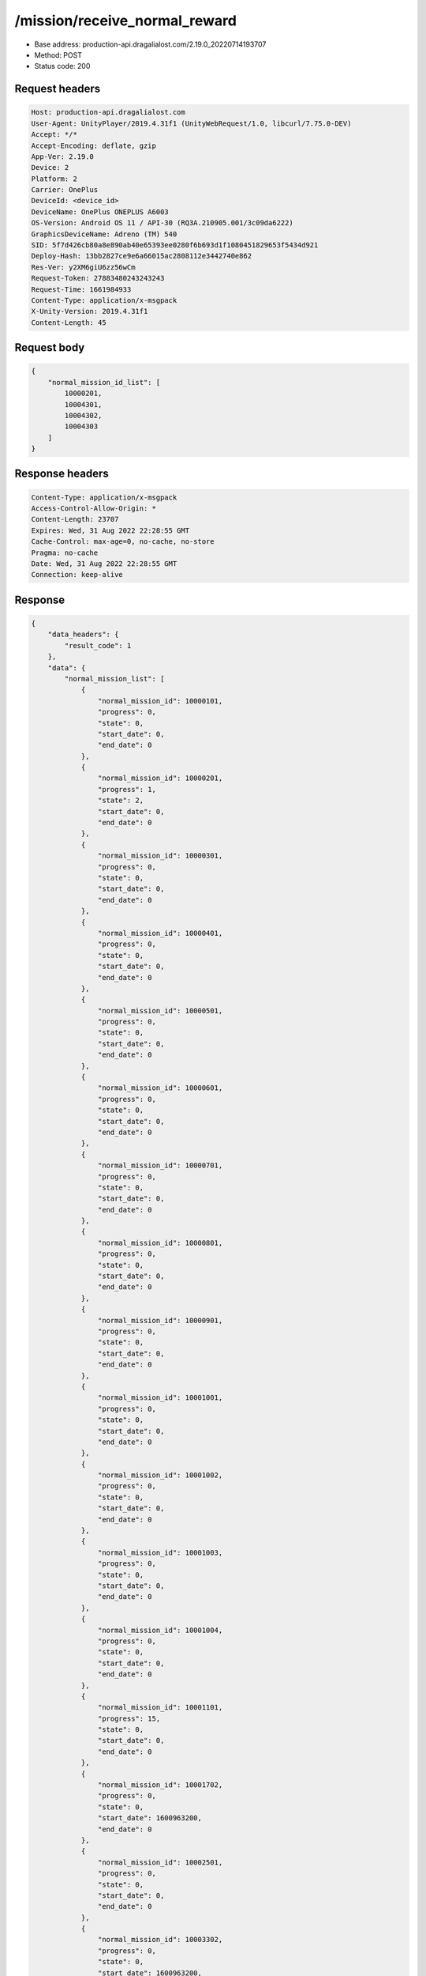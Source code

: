 /mission/receive_normal_reward
============================================================

- Base address: production-api.dragalialost.com/2.19.0_20220714193707
- Method: POST
- Status code: 200

Request headers
----------------

.. code-block:: text

	Host: production-api.dragalialost.com
	User-Agent: UnityPlayer/2019.4.31f1 (UnityWebRequest/1.0, libcurl/7.75.0-DEV)
	Accept: */*
	Accept-Encoding: deflate, gzip
	App-Ver: 2.19.0
	Device: 2
	Platform: 2
	Carrier: OnePlus
	DeviceId: <device_id>
	DeviceName: OnePlus ONEPLUS A6003
	OS-Version: Android OS 11 / API-30 (RQ3A.210905.001/3c09da6222)
	GraphicsDeviceName: Adreno (TM) 540
	SID: 5f7d426cb80a8e890ab40e65393ee0280f6b693d1f1080451829653f5434d921
	Deploy-Hash: 13bb2827ce9e6a66015ac2808112e3442740e862
	Res-Ver: y2XM6giU6zz56wCm
	Request-Token: 27883480243243243
	Request-Time: 1661984933
	Content-Type: application/x-msgpack
	X-Unity-Version: 2019.4.31f1
	Content-Length: 45


Request body
----------------

.. code-block:: json

	{
	    "normal_mission_id_list": [
	        10000201,
	        10004301,
	        10004302,
	        10004303
	    ]
	}

Response headers
----------------

.. code-block:: text

	Content-Type: application/x-msgpack
	Access-Control-Allow-Origin: *
	Content-Length: 23707
	Expires: Wed, 31 Aug 2022 22:28:55 GMT
	Cache-Control: max-age=0, no-cache, no-store
	Pragma: no-cache
	Date: Wed, 31 Aug 2022 22:28:55 GMT
	Connection: keep-alive


Response
----------------

.. code-block:: json

	{
	    "data_headers": {
	        "result_code": 1
	    },
	    "data": {
	        "normal_mission_list": [
	            {
	                "normal_mission_id": 10000101,
	                "progress": 0,
	                "state": 0,
	                "start_date": 0,
	                "end_date": 0
	            },
	            {
	                "normal_mission_id": 10000201,
	                "progress": 1,
	                "state": 2,
	                "start_date": 0,
	                "end_date": 0
	            },
	            {
	                "normal_mission_id": 10000301,
	                "progress": 0,
	                "state": 0,
	                "start_date": 0,
	                "end_date": 0
	            },
	            {
	                "normal_mission_id": 10000401,
	                "progress": 0,
	                "state": 0,
	                "start_date": 0,
	                "end_date": 0
	            },
	            {
	                "normal_mission_id": 10000501,
	                "progress": 0,
	                "state": 0,
	                "start_date": 0,
	                "end_date": 0
	            },
	            {
	                "normal_mission_id": 10000601,
	                "progress": 0,
	                "state": 0,
	                "start_date": 0,
	                "end_date": 0
	            },
	            {
	                "normal_mission_id": 10000701,
	                "progress": 0,
	                "state": 0,
	                "start_date": 0,
	                "end_date": 0
	            },
	            {
	                "normal_mission_id": 10000801,
	                "progress": 0,
	                "state": 0,
	                "start_date": 0,
	                "end_date": 0
	            },
	            {
	                "normal_mission_id": 10000901,
	                "progress": 0,
	                "state": 0,
	                "start_date": 0,
	                "end_date": 0
	            },
	            {
	                "normal_mission_id": 10001001,
	                "progress": 0,
	                "state": 0,
	                "start_date": 0,
	                "end_date": 0
	            },
	            {
	                "normal_mission_id": 10001002,
	                "progress": 0,
	                "state": 0,
	                "start_date": 0,
	                "end_date": 0
	            },
	            {
	                "normal_mission_id": 10001003,
	                "progress": 0,
	                "state": 0,
	                "start_date": 0,
	                "end_date": 0
	            },
	            {
	                "normal_mission_id": 10001004,
	                "progress": 0,
	                "state": 0,
	                "start_date": 0,
	                "end_date": 0
	            },
	            {
	                "normal_mission_id": 10001101,
	                "progress": 15,
	                "state": 0,
	                "start_date": 0,
	                "end_date": 0
	            },
	            {
	                "normal_mission_id": 10001702,
	                "progress": 0,
	                "state": 0,
	                "start_date": 1600963200,
	                "end_date": 0
	            },
	            {
	                "normal_mission_id": 10002501,
	                "progress": 0,
	                "state": 0,
	                "start_date": 0,
	                "end_date": 0
	            },
	            {
	                "normal_mission_id": 10003302,
	                "progress": 0,
	                "state": 0,
	                "start_date": 1600963200,
	                "end_date": 0
	            },
	            {
	                "normal_mission_id": 10004301,
	                "progress": 500,
	                "state": 2,
	                "start_date": 0,
	                "end_date": 0
	            },
	            {
	                "normal_mission_id": 10004302,
	                "progress": 1000,
	                "state": 2,
	                "start_date": 0,
	                "end_date": 0
	            },
	            {
	                "normal_mission_id": 10004303,
	                "progress": 1500,
	                "state": 2,
	                "start_date": 0,
	                "end_date": 0
	            },
	            {
	                "normal_mission_id": 10004304,
	                "progress": 1729,
	                "state": 0,
	                "start_date": 0,
	                "end_date": 0
	            },
	            {
	                "normal_mission_id": 10004601,
	                "progress": 0,
	                "state": 0,
	                "start_date": 0,
	                "end_date": 0
	            },
	            {
	                "normal_mission_id": 10004701,
	                "progress": 0,
	                "state": 0,
	                "start_date": 0,
	                "end_date": 0
	            },
	            {
	                "normal_mission_id": 10004801,
	                "progress": 0,
	                "state": 0,
	                "start_date": 0,
	                "end_date": 0
	            },
	            {
	                "normal_mission_id": 10004901,
	                "progress": 0,
	                "state": 0,
	                "start_date": 0,
	                "end_date": 0
	            },
	            {
	                "normal_mission_id": 10005002,
	                "progress": 0,
	                "state": 0,
	                "start_date": 1588053600,
	                "end_date": 0
	            },
	            {
	                "normal_mission_id": 10005101,
	                "progress": 0,
	                "state": 0,
	                "start_date": 0,
	                "end_date": 0
	            },
	            {
	                "normal_mission_id": 10005201,
	                "progress": 0,
	                "state": 0,
	                "start_date": 0,
	                "end_date": 0
	            },
	            {
	                "normal_mission_id": 10005301,
	                "progress": 0,
	                "state": 0,
	                "start_date": 0,
	                "end_date": 0
	            },
	            {
	                "normal_mission_id": 10006001,
	                "progress": 0,
	                "state": 0,
	                "start_date": 0,
	                "end_date": 0
	            },
	            {
	                "normal_mission_id": 10006101,
	                "progress": 0,
	                "state": 0,
	                "start_date": 0,
	                "end_date": 0
	            },
	            {
	                "normal_mission_id": 10006201,
	                "progress": 0,
	                "state": 0,
	                "start_date": 0,
	                "end_date": 0
	            },
	            {
	                "normal_mission_id": 10006301,
	                "progress": 0,
	                "state": 0,
	                "start_date": 0,
	                "end_date": 0
	            },
	            {
	                "normal_mission_id": 10006401,
	                "progress": 0,
	                "state": 0,
	                "start_date": 0,
	                "end_date": 0
	            },
	            {
	                "normal_mission_id": 10006501,
	                "progress": 0,
	                "state": 0,
	                "start_date": 0,
	                "end_date": 0
	            },
	            {
	                "normal_mission_id": 10006601,
	                "progress": 0,
	                "state": 0,
	                "start_date": 0,
	                "end_date": 0
	            },
	            {
	                "normal_mission_id": 10006691,
	                "progress": 0,
	                "state": 0,
	                "start_date": 1585288800,
	                "end_date": 0
	            },
	            {
	                "normal_mission_id": 10007291,
	                "progress": 0,
	                "state": 0,
	                "start_date": 1585288800,
	                "end_date": 0
	            },
	            {
	                "normal_mission_id": 10007301,
	                "progress": 0,
	                "state": 0,
	                "start_date": 0,
	                "end_date": 0
	            },
	            {
	                "normal_mission_id": 10007391,
	                "progress": 0,
	                "state": 0,
	                "start_date": 1585288800,
	                "end_date": 0
	            },
	            {
	                "normal_mission_id": 10007601,
	                "progress": 0,
	                "state": 0,
	                "start_date": 0,
	                "end_date": 0
	            },
	            {
	                "normal_mission_id": 10007701,
	                "progress": 0,
	                "state": 0,
	                "start_date": 0,
	                "end_date": 0
	            },
	            {
	                "normal_mission_id": 10007801,
	                "progress": 0,
	                "state": 0,
	                "start_date": 0,
	                "end_date": 0
	            },
	            {
	                "normal_mission_id": 10007901,
	                "progress": 0,
	                "state": 0,
	                "start_date": 0,
	                "end_date": 0
	            },
	            {
	                "normal_mission_id": 10008001,
	                "progress": 0,
	                "state": 0,
	                "start_date": 0,
	                "end_date": 0
	            },
	            {
	                "normal_mission_id": 10008101,
	                "progress": 0,
	                "state": 0,
	                "start_date": 0,
	                "end_date": 0
	            },
	            {
	                "normal_mission_id": 10008201,
	                "progress": 0,
	                "state": 0,
	                "start_date": 0,
	                "end_date": 0
	            },
	            {
	                "normal_mission_id": 10008301,
	                "progress": 0,
	                "state": 0,
	                "start_date": 0,
	                "end_date": 0
	            },
	            {
	                "normal_mission_id": 10008401,
	                "progress": 0,
	                "state": 0,
	                "start_date": 0,
	                "end_date": 0
	            },
	            {
	                "normal_mission_id": 10008501,
	                "progress": 0,
	                "state": 0,
	                "start_date": 0,
	                "end_date": 0
	            },
	            {
	                "normal_mission_id": 10008601,
	                "progress": 0,
	                "state": 0,
	                "start_date": 0,
	                "end_date": 0
	            },
	            {
	                "normal_mission_id": 10008701,
	                "progress": 0,
	                "state": 0,
	                "start_date": 0,
	                "end_date": 0
	            },
	            {
	                "normal_mission_id": 10008801,
	                "progress": 0,
	                "state": 0,
	                "start_date": 0,
	                "end_date": 0
	            },
	            {
	                "normal_mission_id": 10008901,
	                "progress": 0,
	                "state": 0,
	                "start_date": 1555567200,
	                "end_date": 0
	            },
	            {
	                "normal_mission_id": 10009001,
	                "progress": 0,
	                "state": 0,
	                "start_date": 0,
	                "end_date": 0
	            },
	            {
	                "normal_mission_id": 10009101,
	                "progress": 0,
	                "state": 0,
	                "start_date": 1564120800,
	                "end_date": 0
	            },
	            {
	                "normal_mission_id": 10009201,
	                "progress": 0,
	                "state": 0,
	                "start_date": 1568872800,
	                "end_date": 0
	            },
	            {
	                "normal_mission_id": 10009301,
	                "progress": 0,
	                "state": 0,
	                "start_date": 0,
	                "end_date": 0
	            },
	            {
	                "normal_mission_id": 10010001,
	                "progress": 0,
	                "state": 0,
	                "start_date": 1568268000,
	                "end_date": 0
	            },
	            {
	                "normal_mission_id": 10010101,
	                "progress": 0,
	                "state": 0,
	                "start_date": 1560924000,
	                "end_date": 0
	            },
	            {
	                "normal_mission_id": 10010201,
	                "progress": 0,
	                "state": 0,
	                "start_date": 1560924000,
	                "end_date": 0
	            },
	            {
	                "normal_mission_id": 10010301,
	                "progress": 0,
	                "state": 0,
	                "start_date": 1560924000,
	                "end_date": 0
	            },
	            {
	                "normal_mission_id": 10010401,
	                "progress": 0,
	                "state": 0,
	                "start_date": 1560924000,
	                "end_date": 0
	            },
	            {
	                "normal_mission_id": 10010501,
	                "progress": 0,
	                "state": 0,
	                "start_date": 1560924000,
	                "end_date": 0
	            },
	            {
	                "normal_mission_id": 10010601,
	                "progress": 0,
	                "state": 0,
	                "start_date": 1560924000,
	                "end_date": 0
	            },
	            {
	                "normal_mission_id": 10010701,
	                "progress": 0,
	                "state": 0,
	                "start_date": 1560924000,
	                "end_date": 0
	            },
	            {
	                "normal_mission_id": 10010801,
	                "progress": 0,
	                "state": 0,
	                "start_date": 1563602400,
	                "end_date": 0
	            },
	            {
	                "normal_mission_id": 10010901,
	                "progress": 0,
	                "state": 0,
	                "start_date": 1563170400,
	                "end_date": 0
	            },
	            {
	                "normal_mission_id": 10011001,
	                "progress": 0,
	                "state": 0,
	                "start_date": 1563170400,
	                "end_date": 0
	            },
	            {
	                "normal_mission_id": 10011101,
	                "progress": 0,
	                "state": 0,
	                "start_date": 1563170400,
	                "end_date": 0
	            },
	            {
	                "normal_mission_id": 10011801,
	                "progress": 0,
	                "state": 0,
	                "start_date": 1563170400,
	                "end_date": 0
	            },
	            {
	                "normal_mission_id": 10011901,
	                "progress": 0,
	                "state": 0,
	                "start_date": 1563170400,
	                "end_date": 0
	            },
	            {
	                "normal_mission_id": 10012001,
	                "progress": 0,
	                "state": 0,
	                "start_date": 1563170400,
	                "end_date": 0
	            },
	            {
	                "normal_mission_id": 10012301,
	                "progress": 1,
	                "state": 0,
	                "start_date": 1563602400,
	                "end_date": 0
	            },
	            {
	                "normal_mission_id": 10012501,
	                "progress": 0,
	                "state": 0,
	                "start_date": 1564466400,
	                "end_date": 0
	            },
	            {
	                "normal_mission_id": 10012601,
	                "progress": 0,
	                "state": 0,
	                "start_date": 1568872800,
	                "end_date": 0
	            },
	            {
	                "normal_mission_id": 10012702,
	                "progress": 0,
	                "state": 0,
	                "start_date": 1568268000,
	                "end_date": 0
	            },
	            {
	                "normal_mission_id": 10012801,
	                "progress": 0,
	                "state": 0,
	                "start_date": 1569564000,
	                "end_date": 0
	            },
	            {
	                "normal_mission_id": 10012901,
	                "progress": 0,
	                "state": 0,
	                "start_date": 1569564000,
	                "end_date": 0
	            },
	            {
	                "normal_mission_id": 10013001,
	                "progress": 0,
	                "state": 0,
	                "start_date": 1570773600,
	                "end_date": 0
	            },
	            {
	                "normal_mission_id": 10013101,
	                "progress": 0,
	                "state": 0,
	                "start_date": 1570773600,
	                "end_date": 0
	            },
	            {
	                "normal_mission_id": 10013201,
	                "progress": 0,
	                "state": 0,
	                "start_date": 1570773600,
	                "end_date": 0
	            },
	            {
	                "normal_mission_id": 10013301,
	                "progress": 0,
	                "state": 0,
	                "start_date": 1570773600,
	                "end_date": 0
	            },
	            {
	                "normal_mission_id": 10013401,
	                "progress": 0,
	                "state": 0,
	                "start_date": 1570773600,
	                "end_date": 0
	            },
	            {
	                "normal_mission_id": 10013501,
	                "progress": 0,
	                "state": 0,
	                "start_date": 1570773600,
	                "end_date": 0
	            },
	            {
	                "normal_mission_id": 10013612,
	                "progress": 0,
	                "state": 0,
	                "start_date": 1576476000,
	                "end_date": 0
	            },
	            {
	                "normal_mission_id": 10013613,
	                "progress": 0,
	                "state": 0,
	                "start_date": 1576476000,
	                "end_date": 0
	            },
	            {
	                "normal_mission_id": 10013901,
	                "progress": 0,
	                "state": 0,
	                "start_date": 1577340000,
	                "end_date": 0
	            },
	            {
	                "normal_mission_id": 10014001,
	                "progress": 0,
	                "state": 0,
	                "start_date": 1582869600,
	                "end_date": 0
	            },
	            {
	                "normal_mission_id": 10014101,
	                "progress": 0,
	                "state": 0,
	                "start_date": 1588053600,
	                "end_date": 0
	            },
	            {
	                "normal_mission_id": 10014201,
	                "progress": 0,
	                "state": 0,
	                "start_date": 1593151200,
	                "end_date": 0
	            },
	            {
	                "normal_mission_id": 10014301,
	                "progress": 0,
	                "state": 0,
	                "start_date": 1598594400,
	                "end_date": 0
	            },
	            {
	                "normal_mission_id": 10014401,
	                "progress": 0,
	                "state": 0,
	                "start_date": 1598594400,
	                "end_date": 0
	            },
	            {
	                "normal_mission_id": 10014801,
	                "progress": 0,
	                "state": 0,
	                "start_date": 1585288800,
	                "end_date": 0
	            },
	            {
	                "normal_mission_id": 10014901,
	                "progress": 0,
	                "state": 0,
	                "start_date": 1585288800,
	                "end_date": 0
	            },
	            {
	                "normal_mission_id": 10015001,
	                "progress": 0,
	                "state": 0,
	                "start_date": 1577340000,
	                "end_date": 0
	            },
	            {
	                "normal_mission_id": 10015101,
	                "progress": 0,
	                "state": 0,
	                "start_date": 1595916000,
	                "end_date": 0
	            },
	            {
	                "normal_mission_id": 10015201,
	                "progress": 0,
	                "state": 0,
	                "start_date": 1602223200,
	                "end_date": 0
	            },
	            {
	                "normal_mission_id": 10015301,
	                "progress": 0,
	                "state": 0,
	                "start_date": 1603778400,
	                "end_date": 0
	            },
	            {
	                "normal_mission_id": 10015401,
	                "progress": 0,
	                "state": 0,
	                "start_date": 1605074400,
	                "end_date": 0
	            },
	            {
	                "normal_mission_id": 10015501,
	                "progress": 0,
	                "state": 0,
	                "start_date": 1605074400,
	                "end_date": 0
	            },
	            {
	                "normal_mission_id": 10015601,
	                "progress": 0,
	                "state": 0,
	                "start_date": 1606456800,
	                "end_date": 0
	            },
	            {
	                "normal_mission_id": 10015602,
	                "progress": 0,
	                "state": 0,
	                "start_date": 1611727200,
	                "end_date": 0
	            },
	            {
	                "normal_mission_id": 10015603,
	                "progress": 0,
	                "state": 0,
	                "start_date": 1616738400,
	                "end_date": 0
	            },
	            {
	                "normal_mission_id": 10015604,
	                "progress": 0,
	                "state": 0,
	                "start_date": 1622181600,
	                "end_date": 0
	            },
	            {
	                "normal_mission_id": 10015605,
	                "progress": 0,
	                "state": 0,
	                "start_date": 1606456800,
	                "end_date": 0
	            },
	            {
	                "normal_mission_id": 10015701,
	                "progress": 0,
	                "state": 0,
	                "start_date": 1606456800,
	                "end_date": 0
	            },
	            {
	                "normal_mission_id": 10015801,
	                "progress": 0,
	                "state": 0,
	                "start_date": 1606456800,
	                "end_date": 0
	            },
	            {
	                "normal_mission_id": 10015802,
	                "progress": 0,
	                "state": 0,
	                "start_date": 1611727200,
	                "end_date": 0
	            },
	            {
	                "normal_mission_id": 10015803,
	                "progress": 0,
	                "state": 0,
	                "start_date": 1616738400,
	                "end_date": 0
	            },
	            {
	                "normal_mission_id": 10015804,
	                "progress": 0,
	                "state": 0,
	                "start_date": 1622181600,
	                "end_date": 0
	            },
	            {
	                "normal_mission_id": 10015805,
	                "progress": 0,
	                "state": 0,
	                "start_date": 1606456800,
	                "end_date": 0
	            },
	            {
	                "normal_mission_id": 10015901,
	                "progress": 0,
	                "state": 0,
	                "start_date": 1606456800,
	                "end_date": 0
	            },
	            {
	                "normal_mission_id": 10016001,
	                "progress": 0,
	                "state": 0,
	                "start_date": 1606456800,
	                "end_date": 0
	            },
	            {
	                "normal_mission_id": 10016101,
	                "progress": 0,
	                "state": 0,
	                "start_date": 1619762400,
	                "end_date": 0
	            },
	            {
	                "normal_mission_id": 10016201,
	                "progress": 0,
	                "state": 0,
	                "start_date": 1614924000,
	                "end_date": 0
	            },
	            {
	                "normal_mission_id": 10016301,
	                "progress": 0,
	                "state": 0,
	                "start_date": 1635487200,
	                "end_date": 0
	            },
	            {
	                "normal_mission_id": 10016401,
	                "progress": 0,
	                "state": 0,
	                "start_date": 1625205600,
	                "end_date": 0
	            },
	            {
	                "normal_mission_id": 10016501,
	                "progress": 0,
	                "state": 0,
	                "start_date": 1615528800,
	                "end_date": 0
	            },
	            {
	                "normal_mission_id": 10016601,
	                "progress": 0,
	                "state": 0,
	                "start_date": 1635487200,
	                "end_date": 0
	            },
	            {
	                "normal_mission_id": 10016701,
	                "progress": 0,
	                "state": 0,
	                "start_date": 1619762400,
	                "end_date": 0
	            },
	            {
	                "normal_mission_id": 10016801,
	                "progress": 0,
	                "state": 0,
	                "start_date": 1614924000,
	                "end_date": 0
	            },
	            {
	                "normal_mission_id": 10016901,
	                "progress": 0,
	                "state": 0,
	                "start_date": 1635487200,
	                "end_date": 0
	            },
	            {
	                "normal_mission_id": 10017001,
	                "progress": 0,
	                "state": 0,
	                "start_date": 1625205600,
	                "end_date": 0
	            },
	            {
	                "normal_mission_id": 10017101,
	                "progress": 0,
	                "state": 0,
	                "start_date": 1615528800,
	                "end_date": 0
	            },
	            {
	                "normal_mission_id": 10017201,
	                "progress": 0,
	                "state": 0,
	                "start_date": 1635487200,
	                "end_date": 0
	            },
	            {
	                "normal_mission_id": 10017301,
	                "progress": 0,
	                "state": 0,
	                "start_date": 1617256800,
	                "end_date": 0
	            },
	            {
	                "normal_mission_id": 10017401,
	                "progress": 0,
	                "state": 0,
	                "start_date": 1636956000,
	                "end_date": 0
	            },
	            {
	                "normal_mission_id": 10017402,
	                "progress": 0,
	                "state": 0,
	                "start_date": 1636956000,
	                "end_date": 0
	            },
	            {
	                "normal_mission_id": 10017403,
	                "progress": 0,
	                "state": 0,
	                "start_date": 1636956000,
	                "end_date": 0
	            },
	            {
	                "normal_mission_id": 10017404,
	                "progress": 0,
	                "state": 0,
	                "start_date": 1636956000,
	                "end_date": 0
	            },
	            {
	                "normal_mission_id": 10017405,
	                "progress": 0,
	                "state": 0,
	                "start_date": 1636956000,
	                "end_date": 0
	            },
	            {
	                "normal_mission_id": 10017501,
	                "progress": 0,
	                "state": 0,
	                "start_date": 1636956000,
	                "end_date": 0
	            },
	            {
	                "normal_mission_id": 10017601,
	                "progress": 0,
	                "state": 0,
	                "start_date": 1636956000,
	                "end_date": 0
	            },
	            {
	                "normal_mission_id": 10017602,
	                "progress": 0,
	                "state": 0,
	                "start_date": 1636956000,
	                "end_date": 0
	            },
	            {
	                "normal_mission_id": 10017603,
	                "progress": 0,
	                "state": 0,
	                "start_date": 1636956000,
	                "end_date": 0
	            },
	            {
	                "normal_mission_id": 10017604,
	                "progress": 0,
	                "state": 0,
	                "start_date": 1636956000,
	                "end_date": 0
	            },
	            {
	                "normal_mission_id": 10017605,
	                "progress": 0,
	                "state": 0,
	                "start_date": 1636956000,
	                "end_date": 0
	            },
	            {
	                "normal_mission_id": 10017701,
	                "progress": 0,
	                "state": 0,
	                "start_date": 1636956000,
	                "end_date": 0
	            },
	            {
	                "normal_mission_id": 10017801,
	                "progress": 0,
	                "state": 0,
	                "start_date": 1640584800,
	                "end_date": 0
	            },
	            {
	                "normal_mission_id": 10017901,
	                "progress": 0,
	                "state": 0,
	                "start_date": 1640584800,
	                "end_date": 0
	            },
	            {
	                "normal_mission_id": 10018001,
	                "progress": 0,
	                "state": 0,
	                "start_date": 1640584800,
	                "end_date": 0
	            },
	            {
	                "normal_mission_id": 10018101,
	                "progress": 0,
	                "state": 0,
	                "start_date": 1640584800,
	                "end_date": 0
	            },
	            {
	                "normal_mission_id": 10018201,
	                "progress": 0,
	                "state": 0,
	                "start_date": 1640584800,
	                "end_date": 0
	            },
	            {
	                "normal_mission_id": 10018301,
	                "progress": 0,
	                "state": 0,
	                "start_date": 1640584800,
	                "end_date": 0
	            },
	            {
	                "normal_mission_id": 10018401,
	                "progress": 0,
	                "state": 0,
	                "start_date": 1650866400,
	                "end_date": 0
	            },
	            {
	                "normal_mission_id": 10018501,
	                "progress": 0,
	                "state": 0,
	                "start_date": 1640325600,
	                "end_date": 0
	            },
	            {
	                "normal_mission_id": 10018502,
	                "progress": 0,
	                "state": 0,
	                "start_date": 1653458400,
	                "end_date": 0
	            },
	            {
	                "normal_mission_id": 10018503,
	                "progress": 0,
	                "state": 0,
	                "start_date": 1648360800,
	                "end_date": 0
	            },
	            {
	                "normal_mission_id": 10018504,
	                "progress": 0,
	                "state": 0,
	                "start_date": 1656050400,
	                "end_date": 0
	            },
	            {
	                "normal_mission_id": 10018505,
	                "progress": 0,
	                "state": 0,
	                "start_date": 1650866400,
	                "end_date": 0
	            },
	            {
	                "normal_mission_id": 10018601,
	                "progress": 0,
	                "state": 0,
	                "start_date": 1656050400,
	                "end_date": 0
	            },
	            {
	                "normal_mission_id": 10018701,
	                "progress": 0,
	                "state": 0,
	                "start_date": 1640325600,
	                "end_date": 0
	            },
	            {
	                "normal_mission_id": 10018702,
	                "progress": 0,
	                "state": 0,
	                "start_date": 1653458400,
	                "end_date": 0
	            },
	            {
	                "normal_mission_id": 10018703,
	                "progress": 0,
	                "state": 0,
	                "start_date": 1648360800,
	                "end_date": 0
	            },
	            {
	                "normal_mission_id": 10018704,
	                "progress": 0,
	                "state": 0,
	                "start_date": 1656050400,
	                "end_date": 0
	            },
	            {
	                "normal_mission_id": 10018705,
	                "progress": 0,
	                "state": 0,
	                "start_date": 1650866400,
	                "end_date": 0
	            },
	            {
	                "normal_mission_id": 10018801,
	                "progress": 0,
	                "state": 0,
	                "start_date": 1656050400,
	                "end_date": 0
	            },
	            {
	                "normal_mission_id": 10100001,
	                "progress": 0,
	                "state": 0,
	                "start_date": 1550815200,
	                "end_date": 0
	            },
	            {
	                "normal_mission_id": 10100101,
	                "progress": 0,
	                "state": 0,
	                "start_date": 1550815200,
	                "end_date": 0
	            },
	            {
	                "normal_mission_id": 10100201,
	                "progress": 0,
	                "state": 0,
	                "start_date": 1550815200,
	                "end_date": 0
	            },
	            {
	                "normal_mission_id": 10100301,
	                "progress": 0,
	                "state": 0,
	                "start_date": 1550815200,
	                "end_date": 0
	            },
	            {
	                "normal_mission_id": 10100401,
	                "progress": 0,
	                "state": 0,
	                "start_date": 1550815200,
	                "end_date": 0
	            },
	            {
	                "normal_mission_id": 10100501,
	                "progress": 0,
	                "state": 0,
	                "start_date": 1553061600,
	                "end_date": 0
	            },
	            {
	                "normal_mission_id": 10100601,
	                "progress": 0,
	                "state": 0,
	                "start_date": 1553061600,
	                "end_date": 0
	            },
	            {
	                "normal_mission_id": 10100701,
	                "progress": 0,
	                "state": 0,
	                "start_date": 1553061600,
	                "end_date": 0
	            },
	            {
	                "normal_mission_id": 10100801,
	                "progress": 0,
	                "state": 0,
	                "start_date": 1555048800,
	                "end_date": 0
	            },
	            {
	                "normal_mission_id": 10100901,
	                "progress": 0,
	                "state": 0,
	                "start_date": 1558332000,
	                "end_date": 0
	            },
	            {
	                "normal_mission_id": 10101001,
	                "progress": 0,
	                "state": 0,
	                "start_date": 1558332000,
	                "end_date": 0
	            },
	            {
	                "normal_mission_id": 10101101,
	                "progress": 0,
	                "state": 0,
	                "start_date": 1558332000,
	                "end_date": 0
	            },
	            {
	                "normal_mission_id": 10101201,
	                "progress": 0,
	                "state": 0,
	                "start_date": 1560319200,
	                "end_date": 0
	            },
	            {
	                "normal_mission_id": 10101301,
	                "progress": 0,
	                "state": 0,
	                "start_date": 1563861600,
	                "end_date": 0
	            },
	            {
	                "normal_mission_id": 10101401,
	                "progress": 0,
	                "state": 0,
	                "start_date": 1563861600,
	                "end_date": 0
	            },
	            {
	                "normal_mission_id": 10101501,
	                "progress": 0,
	                "state": 0,
	                "start_date": 1566453600,
	                "end_date": 0
	            },
	            {
	                "normal_mission_id": 10101601,
	                "progress": 0,
	                "state": 0,
	                "start_date": 1566453600,
	                "end_date": 0
	            },
	            {
	                "normal_mission_id": 10101701,
	                "progress": 0,
	                "state": 0,
	                "start_date": 1568268000,
	                "end_date": 0
	            },
	            {
	                "normal_mission_id": 10101801,
	                "progress": 0,
	                "state": 0,
	                "start_date": 1568268000,
	                "end_date": 0
	            },
	            {
	                "normal_mission_id": 10101901,
	                "progress": 0,
	                "state": 0,
	                "start_date": 1568872800,
	                "end_date": 0
	            },
	            {
	                "normal_mission_id": 10101902,
	                "progress": 0,
	                "state": 0,
	                "start_date": 1568872800,
	                "end_date": 0
	            },
	            {
	                "normal_mission_id": 10101903,
	                "progress": 0,
	                "state": 0,
	                "start_date": 1568872800,
	                "end_date": 0
	            },
	            {
	                "normal_mission_id": 10101904,
	                "progress": 0,
	                "state": 0,
	                "start_date": 1568872800,
	                "end_date": 0
	            },
	            {
	                "normal_mission_id": 10101905,
	                "progress": 0,
	                "state": 0,
	                "start_date": 1568872800,
	                "end_date": 0
	            },
	            {
	                "normal_mission_id": 10102001,
	                "progress": 0,
	                "state": 0,
	                "start_date": 1570773600,
	                "end_date": 0
	            },
	            {
	                "normal_mission_id": 10102101,
	                "progress": 0,
	                "state": 0,
	                "start_date": 1574316000,
	                "end_date": 0
	            },
	            {
	                "normal_mission_id": 10102201,
	                "progress": 0,
	                "state": 0,
	                "start_date": 1574316000,
	                "end_date": 0
	            },
	            {
	                "normal_mission_id": 10102301,
	                "progress": 0,
	                "state": 0,
	                "start_date": 1577340000,
	                "end_date": 0
	            },
	            {
	                "normal_mission_id": 10102401,
	                "progress": 0,
	                "state": 0,
	                "start_date": 1579586400,
	                "end_date": 0
	            },
	            {
	                "normal_mission_id": 10102501,
	                "progress": 0,
	                "state": 0,
	                "start_date": 1582178400,
	                "end_date": 0
	            },
	            {
	                "normal_mission_id": 10102601,
	                "progress": 0,
	                "state": 0,
	                "start_date": 1584943200,
	                "end_date": 0
	            },
	            {
	                "normal_mission_id": 10102701,
	                "progress": 0,
	                "state": 0,
	                "start_date": 1584943200,
	                "end_date": 0
	            },
	            {
	                "normal_mission_id": 10102801,
	                "progress": 0,
	                "state": 0,
	                "start_date": 1587362400,
	                "end_date": 0
	            },
	            {
	                "normal_mission_id": 10102803,
	                "progress": 0,
	                "state": 0,
	                "start_date": 1587362400,
	                "end_date": 0
	            },
	            {
	                "normal_mission_id": 10102901,
	                "progress": 0,
	                "state": 0,
	                "start_date": 1590127200,
	                "end_date": 0
	            },
	            {
	                "normal_mission_id": 10103001,
	                "progress": 0,
	                "state": 0,
	                "start_date": 1590127200,
	                "end_date": 0
	            },
	            {
	                "normal_mission_id": 10103101,
	                "progress": 0,
	                "state": 0,
	                "start_date": 1592805600,
	                "end_date": 0
	            },
	            {
	                "normal_mission_id": 10103201,
	                "progress": 0,
	                "state": 0,
	                "start_date": 1595397600,
	                "end_date": 0
	            },
	            {
	                "normal_mission_id": 10200202,
	                "progress": 0,
	                "state": 0,
	                "start_date": 1651039200,
	                "end_date": 0
	            },
	            {
	                "normal_mission_id": 10200301,
	                "progress": 0,
	                "state": 0,
	                "start_date": 1651039200,
	                "end_date": 0
	            },
	            {
	                "normal_mission_id": 10200401,
	                "progress": 0,
	                "state": 0,
	                "start_date": 1651039200,
	                "end_date": 0
	            },
	            {
	                "normal_mission_id": 10200501,
	                "progress": 0,
	                "state": 0,
	                "start_date": 1651039200,
	                "end_date": 0
	            },
	            {
	                "normal_mission_id": 10200601,
	                "progress": 0,
	                "state": 0,
	                "start_date": 1651039200,
	                "end_date": 0
	            },
	            {
	                "normal_mission_id": 10200701,
	                "progress": 0,
	                "state": 0,
	                "start_date": 1651039200,
	                "end_date": 0
	            },
	            {
	                "normal_mission_id": 10200801,
	                "progress": 0,
	                "state": 0,
	                "start_date": 1651039200,
	                "end_date": 0
	            },
	            {
	                "normal_mission_id": 10200901,
	                "progress": 0,
	                "state": 0,
	                "start_date": 1651039200,
	                "end_date": 0
	            },
	            {
	                "normal_mission_id": 10201001,
	                "progress": 0,
	                "state": 0,
	                "start_date": 1651039200,
	                "end_date": 0
	            },
	            {
	                "normal_mission_id": 10201101,
	                "progress": 0,
	                "state": 0,
	                "start_date": 1651039200,
	                "end_date": 0
	            },
	            {
	                "normal_mission_id": 10201201,
	                "progress": 0,
	                "state": 0,
	                "start_date": 1651039200,
	                "end_date": 0
	            },
	            {
	                "normal_mission_id": 10201301,
	                "progress": 0,
	                "state": 0,
	                "start_date": 1651039200,
	                "end_date": 0
	            },
	            {
	                "normal_mission_id": 10201401,
	                "progress": 0,
	                "state": 0,
	                "start_date": 1651039200,
	                "end_date": 0
	            },
	            {
	                "normal_mission_id": 10201501,
	                "progress": 0,
	                "state": 0,
	                "start_date": 1651039200,
	                "end_date": 0
	            },
	            {
	                "normal_mission_id": 10201601,
	                "progress": 0,
	                "state": 0,
	                "start_date": 1651039200,
	                "end_date": 0
	            },
	            {
	                "normal_mission_id": 10201701,
	                "progress": 0,
	                "state": 0,
	                "start_date": 1651039200,
	                "end_date": 0
	            },
	            {
	                "normal_mission_id": 10201801,
	                "progress": 0,
	                "state": 0,
	                "start_date": 1651039200,
	                "end_date": 0
	            },
	            {
	                "normal_mission_id": 10201901,
	                "progress": 0,
	                "state": 0,
	                "start_date": 1651039200,
	                "end_date": 0
	            },
	            {
	                "normal_mission_id": 10202001,
	                "progress": 0,
	                "state": 0,
	                "start_date": 1651039200,
	                "end_date": 0
	            },
	            {
	                "normal_mission_id": 10202101,
	                "progress": 0,
	                "state": 0,
	                "start_date": 1651039200,
	                "end_date": 0
	            },
	            {
	                "normal_mission_id": 10202201,
	                "progress": 0,
	                "state": 0,
	                "start_date": 1651039200,
	                "end_date": 0
	            },
	            {
	                "normal_mission_id": 10202301,
	                "progress": 0,
	                "state": 0,
	                "start_date": 1651039200,
	                "end_date": 0
	            },
	            {
	                "normal_mission_id": 10202401,
	                "progress": 0,
	                "state": 0,
	                "start_date": 1651039200,
	                "end_date": 0
	            },
	            {
	                "normal_mission_id": 10202501,
	                "progress": 0,
	                "state": 0,
	                "start_date": 1651039200,
	                "end_date": 0
	            },
	            {
	                "normal_mission_id": 10202601,
	                "progress": 0,
	                "state": 0,
	                "start_date": 1651039200,
	                "end_date": 0
	            },
	            {
	                "normal_mission_id": 10202701,
	                "progress": 0,
	                "state": 0,
	                "start_date": 1651039200,
	                "end_date": 0
	            }
	        ],
	        "daily_mission_list": [
	            {
	                "daily_mission_id": 15070101,
	                "progress": 0,
	                "state": 0,
	                "day_no": 220831,
	                "is_lock_receive_reward": 0,
	                "is_pickup": 0,
	                "start_date": 1661925600,
	                "end_date": 1662011999
	            },
	            {
	                "daily_mission_id": 15070201,
	                "progress": 0,
	                "state": 0,
	                "day_no": 220831,
	                "is_lock_receive_reward": 0,
	                "is_pickup": 0,
	                "start_date": 1661925600,
	                "end_date": 1662011999
	            },
	            {
	                "daily_mission_id": 15070301,
	                "progress": 1,
	                "state": 1,
	                "day_no": 220831,
	                "is_lock_receive_reward": 0,
	                "is_pickup": 0,
	                "start_date": 1661925600,
	                "end_date": 1662098399
	            },
	            {
	                "daily_mission_id": 15070401,
	                "progress": 1,
	                "state": 0,
	                "day_no": 220831,
	                "is_lock_receive_reward": 0,
	                "is_pickup": 0,
	                "start_date": 1661925600,
	                "end_date": 1662011999
	            },
	            {
	                "daily_mission_id": 15070601,
	                "progress": 1,
	                "state": 0,
	                "day_no": 220831,
	                "is_lock_receive_reward": 0,
	                "is_pickup": 0,
	                "start_date": 1661925600,
	                "end_date": 1662011999
	            },
	            {
	                "daily_mission_id": 11560101,
	                "progress": 0,
	                "state": 0,
	                "day_no": 220831,
	                "is_lock_receive_reward": 0,
	                "is_pickup": 0,
	                "start_date": 1661925600,
	                "end_date": 1662011999
	            },
	            {
	                "daily_mission_id": 11560201,
	                "progress": 0,
	                "state": 0,
	                "day_no": 220831,
	                "is_lock_receive_reward": 0,
	                "is_pickup": 0,
	                "start_date": 1661925600,
	                "end_date": 1662011999
	            },
	            {
	                "daily_mission_id": 11560301,
	                "progress": 0,
	                "state": 0,
	                "day_no": 220831,
	                "is_lock_receive_reward": 0,
	                "is_pickup": 0,
	                "start_date": 1661925600,
	                "end_date": 1662011999
	            },
	            {
	                "daily_mission_id": 11560401,
	                "progress": 0,
	                "state": 0,
	                "day_no": 220831,
	                "is_lock_receive_reward": 0,
	                "is_pickup": 0,
	                "start_date": 1661925600,
	                "end_date": 1662011999
	            },
	            {
	                "daily_mission_id": 11560501,
	                "progress": 0,
	                "state": 0,
	                "day_no": 220831,
	                "is_lock_receive_reward": 0,
	                "is_pickup": 1,
	                "start_date": 1661925600,
	                "end_date": 1662011999
	            }
	        ],
	        "period_mission_list": [
	            {
	                "period_mission_id": 12050101,
	                "progress": 0,
	                "state": 0,
	                "start_date": 1661839200,
	                "end_date": 1662703199
	            },
	            {
	                "period_mission_id": 12050201,
	                "progress": 0,
	                "state": 0,
	                "start_date": 1661839200,
	                "end_date": 1662703199
	            },
	            {
	                "period_mission_id": 12050301,
	                "progress": 0,
	                "state": 0,
	                "start_date": 1661839200,
	                "end_date": 1662703199
	            },
	            {
	                "period_mission_id": 12050401,
	                "progress": 0,
	                "state": 0,
	                "start_date": 1661839200,
	                "end_date": 1662703199
	            },
	            {
	                "period_mission_id": 12050501,
	                "progress": 0,
	                "state": 0,
	                "start_date": 1661839200,
	                "end_date": 1662703199
	            },
	            {
	                "period_mission_id": 12050601,
	                "progress": 0,
	                "state": 0,
	                "start_date": 1661839200,
	                "end_date": 1662703199
	            },
	            {
	                "period_mission_id": 12050701,
	                "progress": 0,
	                "state": 0,
	                "start_date": 1661839200,
	                "end_date": 1662703199
	            },
	            {
	                "period_mission_id": 12050801,
	                "progress": 0,
	                "state": 0,
	                "start_date": 1661839200,
	                "end_date": 1662703199
	            },
	            {
	                "period_mission_id": 12050901,
	                "progress": 0,
	                "state": 0,
	                "start_date": 1661839200,
	                "end_date": 1662703199
	            },
	            {
	                "period_mission_id": 12051001,
	                "progress": 0,
	                "state": 0,
	                "start_date": 1661839200,
	                "end_date": 1662703199
	            }
	        ],
	        "beginner_mission_list": [],
	        "special_mission_list": [
	            {
	                "special_mission_id": 10000101,
	                "progress": 0,
	                "state": 0,
	                "start_date": 0,
	                "end_date": 0
	            },
	            {
	                "special_mission_id": 10000201,
	                "progress": 0,
	                "state": 0,
	                "start_date": 0,
	                "end_date": 0
	            },
	            {
	                "special_mission_id": 10000301,
	                "progress": 0,
	                "state": 0,
	                "start_date": 0,
	                "end_date": 0
	            },
	            {
	                "special_mission_id": 10000401,
	                "progress": 0,
	                "state": 0,
	                "start_date": 0,
	                "end_date": 0
	            },
	            {
	                "special_mission_id": 10000501,
	                "progress": 0,
	                "state": 0,
	                "start_date": 0,
	                "end_date": 0
	            },
	            {
	                "special_mission_id": 10000601,
	                "progress": 0,
	                "state": 0,
	                "start_date": 0,
	                "end_date": 0
	            },
	            {
	                "special_mission_id": 10000701,
	                "progress": 0,
	                "state": 0,
	                "start_date": 0,
	                "end_date": 0
	            },
	            {
	                "special_mission_id": 10000801,
	                "progress": 0,
	                "state": 0,
	                "start_date": 0,
	                "end_date": 0
	            },
	            {
	                "special_mission_id": 10000901,
	                "progress": 0,
	                "state": 0,
	                "start_date": 0,
	                "end_date": 0
	            },
	            {
	                "special_mission_id": 10001001,
	                "progress": 0,
	                "state": 0,
	                "start_date": 0,
	                "end_date": 0
	            },
	            {
	                "special_mission_id": 10001101,
	                "progress": 0,
	                "state": 0,
	                "start_date": 0,
	                "end_date": 0
	            },
	            {
	                "special_mission_id": 10001201,
	                "progress": 0,
	                "state": 0,
	                "start_date": 0,
	                "end_date": 0
	            },
	            {
	                "special_mission_id": 10001301,
	                "progress": 0,
	                "state": 0,
	                "start_date": 0,
	                "end_date": 0
	            },
	            {
	                "special_mission_id": 10001401,
	                "progress": 0,
	                "state": 0,
	                "start_date": 0,
	                "end_date": 0
	            },
	            {
	                "special_mission_id": 10001501,
	                "progress": 0,
	                "state": 0,
	                "start_date": 0,
	                "end_date": 0
	            },
	            {
	                "special_mission_id": 10001601,
	                "progress": 0,
	                "state": 0,
	                "start_date": 0,
	                "end_date": 0
	            },
	            {
	                "special_mission_id": 10001701,
	                "progress": 0,
	                "state": 0,
	                "start_date": 0,
	                "end_date": 0
	            },
	            {
	                "special_mission_id": 10001801,
	                "progress": 0,
	                "state": 0,
	                "start_date": 0,
	                "end_date": 0
	            },
	            {
	                "special_mission_id": 10001901,
	                "progress": 15,
	                "state": 0,
	                "start_date": 0,
	                "end_date": 0
	            },
	            {
	                "special_mission_id": 10002001,
	                "progress": 0,
	                "state": 0,
	                "start_date": 0,
	                "end_date": 0
	            },
	            {
	                "special_mission_id": 10002101,
	                "progress": 0,
	                "state": 0,
	                "start_date": 0,
	                "end_date": 0
	            },
	            {
	                "special_mission_id": 10002201,
	                "progress": 0,
	                "state": 0,
	                "start_date": 0,
	                "end_date": 0
	            },
	            {
	                "special_mission_id": 10002301,
	                "progress": 0,
	                "state": 0,
	                "start_date": 0,
	                "end_date": 0
	            },
	            {
	                "special_mission_id": 10002401,
	                "progress": 0,
	                "state": 0,
	                "start_date": 0,
	                "end_date": 0
	            },
	            {
	                "special_mission_id": 10003101,
	                "progress": 0,
	                "state": 0,
	                "start_date": 1600963200,
	                "end_date": 0
	            },
	            {
	                "special_mission_id": 10003102,
	                "progress": 0,
	                "state": 0,
	                "start_date": 1600963200,
	                "end_date": 0
	            },
	            {
	                "special_mission_id": 10003103,
	                "progress": 0,
	                "state": 0,
	                "start_date": 1600963200,
	                "end_date": 0
	            },
	            {
	                "special_mission_id": 10003104,
	                "progress": 0,
	                "state": 0,
	                "start_date": 1600963200,
	                "end_date": 0
	            },
	            {
	                "special_mission_id": 10003105,
	                "progress": 0,
	                "state": 0,
	                "start_date": 1600963200,
	                "end_date": 0
	            },
	            {
	                "special_mission_id": 10003106,
	                "progress": 0,
	                "state": 0,
	                "start_date": 1600963200,
	                "end_date": 0
	            },
	            {
	                "special_mission_id": 10003107,
	                "progress": 0,
	                "state": 0,
	                "start_date": 1600963200,
	                "end_date": 0
	            },
	            {
	                "special_mission_id": 10003108,
	                "progress": 0,
	                "state": 0,
	                "start_date": 1600963200,
	                "end_date": 0
	            },
	            {
	                "special_mission_id": 10003201,
	                "progress": 0,
	                "state": 0,
	                "start_date": 1627365600,
	                "end_date": 0
	            },
	            {
	                "special_mission_id": 10003202,
	                "progress": 0,
	                "state": 0,
	                "start_date": 1627365600,
	                "end_date": 0
	            },
	            {
	                "special_mission_id": 10003203,
	                "progress": 0,
	                "state": 0,
	                "start_date": 1627365600,
	                "end_date": 0
	            },
	            {
	                "special_mission_id": 10003204,
	                "progress": 0,
	                "state": 0,
	                "start_date": 1627365600,
	                "end_date": 0
	            },
	            {
	                "special_mission_id": 10003205,
	                "progress": 0,
	                "state": 0,
	                "start_date": 1627365600,
	                "end_date": 0
	            },
	            {
	                "special_mission_id": 10003206,
	                "progress": 0,
	                "state": 0,
	                "start_date": 1627365600,
	                "end_date": 0
	            },
	            {
	                "special_mission_id": 10003207,
	                "progress": 0,
	                "state": 0,
	                "start_date": 1627365600,
	                "end_date": 0
	            },
	            {
	                "special_mission_id": 10003208,
	                "progress": 0,
	                "state": 0,
	                "start_date": 1627365600,
	                "end_date": 0
	            },
	            {
	                "special_mission_id": 10003301,
	                "progress": 0,
	                "state": 0,
	                "start_date": 1627365600,
	                "end_date": 0
	            },
	            {
	                "special_mission_id": 10003302,
	                "progress": 0,
	                "state": 0,
	                "start_date": 1627365600,
	                "end_date": 0
	            },
	            {
	                "special_mission_id": 10003303,
	                "progress": 0,
	                "state": 0,
	                "start_date": 1627365600,
	                "end_date": 0
	            },
	            {
	                "special_mission_id": 10003304,
	                "progress": 0,
	                "state": 0,
	                "start_date": 1627365600,
	                "end_date": 0
	            },
	            {
	                "special_mission_id": 10003305,
	                "progress": 0,
	                "state": 0,
	                "start_date": 1627365600,
	                "end_date": 0
	            },
	            {
	                "special_mission_id": 10003306,
	                "progress": 0,
	                "state": 0,
	                "start_date": 1627365600,
	                "end_date": 0
	            },
	            {
	                "special_mission_id": 10003307,
	                "progress": 0,
	                "state": 0,
	                "start_date": 1627365600,
	                "end_date": 0
	            },
	            {
	                "special_mission_id": 10003308,
	                "progress": 0,
	                "state": 0,
	                "start_date": 1627365600,
	                "end_date": 0
	            },
	            {
	                "special_mission_id": 10003401,
	                "progress": 15,
	                "state": 0,
	                "start_date": 1627365600,
	                "end_date": 0
	            },
	            {
	                "special_mission_id": 10003402,
	                "progress": 15,
	                "state": 0,
	                "start_date": 1627365600,
	                "end_date": 0
	            },
	            {
	                "special_mission_id": 10003403,
	                "progress": 15,
	                "state": 0,
	                "start_date": 1627365600,
	                "end_date": 0
	            },
	            {
	                "special_mission_id": 10003404,
	                "progress": 0,
	                "state": 0,
	                "start_date": 1627365600,
	                "end_date": 0
	            },
	            {
	                "special_mission_id": 10003405,
	                "progress": 0,
	                "state": 0,
	                "start_date": 1627365600,
	                "end_date": 0
	            },
	            {
	                "special_mission_id": 10003406,
	                "progress": 0,
	                "state": 0,
	                "start_date": 1627365600,
	                "end_date": 0
	            },
	            {
	                "special_mission_id": 10003407,
	                "progress": 0,
	                "state": 0,
	                "start_date": 1627365600,
	                "end_date": 0
	            },
	            {
	                "special_mission_id": 10003408,
	                "progress": 0,
	                "state": 0,
	                "start_date": 1627365600,
	                "end_date": 0
	            }
	        ],
	        "main_story_mission_list": [],
	        "memory_event_mission_list": [],
	        "album_mission_list": [
	            {
	                "album_mission_id": 10010101,
	                "progress": 1,
	                "state": 0,
	                "start_date": 0,
	                "end_date": 0
	            },
	            {
	                "album_mission_id": 10010201,
	                "progress": 0,
	                "state": 0,
	                "start_date": 0,
	                "end_date": 0
	            },
	            {
	                "album_mission_id": 10010301,
	                "progress": 0,
	                "state": 0,
	                "start_date": 0,
	                "end_date": 0
	            },
	            {
	                "album_mission_id": 10010401,
	                "progress": 0,
	                "state": 0,
	                "start_date": 0,
	                "end_date": 0
	            },
	            {
	                "album_mission_id": 10010501,
	                "progress": 0,
	                "state": 0,
	                "start_date": 0,
	                "end_date": 0
	            },
	            {
	                "album_mission_id": 10030101,
	                "progress": 1,
	                "state": 0,
	                "start_date": 0,
	                "end_date": 0
	            },
	            {
	                "album_mission_id": 10030201,
	                "progress": 1,
	                "state": 0,
	                "start_date": 0,
	                "end_date": 0
	            },
	            {
	                "album_mission_id": 10030301,
	                "progress": 0,
	                "state": 0,
	                "start_date": 0,
	                "end_date": 0
	            },
	            {
	                "album_mission_id": 10030401,
	                "progress": 0,
	                "state": 0,
	                "start_date": 0,
	                "end_date": 0
	            },
	            {
	                "album_mission_id": 10030501,
	                "progress": 0,
	                "state": 0,
	                "start_date": 0,
	                "end_date": 0
	            },
	            {
	                "album_mission_id": 10030601,
	                "progress": 1,
	                "state": 0,
	                "start_date": 0,
	                "end_date": 0
	            },
	            {
	                "album_mission_id": 10030701,
	                "progress": 0,
	                "state": 0,
	                "start_date": 0,
	                "end_date": 0
	            },
	            {
	                "album_mission_id": 10030801,
	                "progress": 1,
	                "state": 0,
	                "start_date": 0,
	                "end_date": 0
	            },
	            {
	                "album_mission_id": 10030901,
	                "progress": 0,
	                "state": 0,
	                "start_date": 0,
	                "end_date": 0
	            },
	            {
	                "album_mission_id": 10050101,
	                "progress": 1,
	                "state": 0,
	                "start_date": 0,
	                "end_date": 0
	            },
	            {
	                "album_mission_id": 10050201,
	                "progress": 0,
	                "state": 0,
	                "start_date": 0,
	                "end_date": 0
	            },
	            {
	                "album_mission_id": 10050301,
	                "progress": 0,
	                "state": 0,
	                "start_date": 0,
	                "end_date": 0
	            },
	            {
	                "album_mission_id": 10050401,
	                "progress": 1,
	                "state": 0,
	                "start_date": 0,
	                "end_date": 0
	            },
	            {
	                "album_mission_id": 10070101,
	                "progress": 0,
	                "state": 0,
	                "start_date": 0,
	                "end_date": 0
	            },
	            {
	                "album_mission_id": 10070201,
	                "progress": 0,
	                "state": 0,
	                "start_date": 0,
	                "end_date": 0
	            },
	            {
	                "album_mission_id": 10080101,
	                "progress": 0,
	                "state": 0,
	                "start_date": 0,
	                "end_date": 0
	            },
	            {
	                "album_mission_id": 10090101,
	                "progress": 0,
	                "state": 0,
	                "start_date": 1622181600,
	                "end_date": 0
	            }
	        ],
	        "not_received_mission_id_list": [],
	        "need_entry_event_id_list": [],
	        "converted_entity_list": [],
	        "update_data_list": {
	            "user_data": {
	                "viewer_id": 66709573935,
	                "name": "Eudenh",
	                "level": 1,
	                "exp": 30,
	                "crystal": 525,
	                "coin": 1999981215,
	                "max_dragon_quantity": 160,
	                "max_weapon_quantity": 0,
	                "max_amulet_quantity": 0,
	                "quest_skip_point": 312,
	                "main_party_no": 1,
	                "emblem_id": 40000001,
	                "active_memory_event_id": 0,
	                "mana_point": 1047,
	                "dew_point": 600,
	                "build_time_point": 0,
	                "last_login_time": 1661979293,
	                "stamina_single": 18,
	                "last_stamina_single_update_time": 1661984335,
	                "stamina_single_surplus_second": 0,
	                "stamina_multi": 12,
	                "last_stamina_multi_update_time": 1661897736,
	                "stamina_multi_surplus_second": 0,
	                "tutorial_status": 10601,
	                "tutorial_flag_list": [
	                    1002,
	                    1020,
	                    1022
	                ],
	                "prologue_end_time": 1661979402,
	                "is_optin": 0,
	                "fort_open_time": 0,
	                "create_time": 1661897736
	            },
	            "mission_notice": {
	                "normal_mission_notice": {
	                    "is_update": 1,
	                    "receivable_reward_count": 0,
	                    "new_complete_mission_id_list": [],
	                    "pickup_mission_count": 0,
	                    "all_mission_count": 222,
	                    "completed_mission_count": 4,
	                    "current_mission_id": 0
	                },
	                "daily_mission_notice": {
	                    "is_update": 0,
	                    "receivable_reward_count": 0,
	                    "new_complete_mission_id_list": [],
	                    "pickup_mission_count": 0
	                },
	                "period_mission_notice": {
	                    "is_update": 0,
	                    "receivable_reward_count": 0,
	                    "new_complete_mission_id_list": [],
	                    "pickup_mission_count": 0
	                },
	                "beginner_mission_notice": {
	                    "is_update": 0,
	                    "receivable_reward_count": 0,
	                    "new_complete_mission_id_list": [],
	                    "pickup_mission_count": 0
	                },
	                "special_mission_notice": {
	                    "is_update": 0,
	                    "receivable_reward_count": 0,
	                    "new_complete_mission_id_list": [],
	                    "pickup_mission_count": 0
	                },
	                "main_story_mission_notice": {
	                    "is_update": 0,
	                    "receivable_reward_count": 0,
	                    "new_complete_mission_id_list": [],
	                    "pickup_mission_count": 0
	                },
	                "memory_event_mission_notice": {
	                    "is_update": 0,
	                    "receivable_reward_count": 0,
	                    "new_complete_mission_id_list": [],
	                    "pickup_mission_count": 0
	                },
	                "drill_mission_notice": {
	                    "is_update": 0,
	                    "receivable_reward_count": 0,
	                    "new_complete_mission_id_list": [],
	                    "pickup_mission_count": 0
	                },
	                "album_mission_notice": {
	                    "is_update": 0,
	                    "receivable_reward_count": 0,
	                    "new_complete_mission_id_list": [],
	                    "pickup_mission_count": 0
	                }
	            },
	            "current_main_story_mission": [],
	            "functional_maintenance_list": []
	        },
	        "entity_result": {
	            "converted_entity_list": []
	        }
	    }
	}

Notes
------
